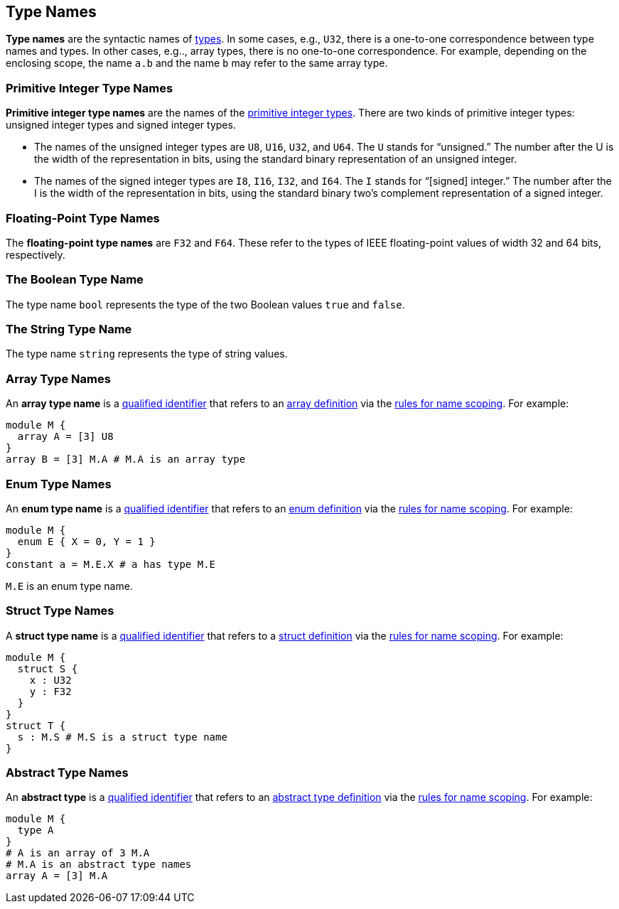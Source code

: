 == Type Names

*Type names* are the syntactic names of
<<Types,types>>.
In some cases, e.g., `U32`, there is a one-to-one correspondence
between type names and types.
In other cases, e.g.., array types, there is no one-to-one correspondence.
For example, depending on the enclosing scope, the name
`a.b` and the name `b` may refer to the same array type.

=== Primitive Integer Type Names

*Primitive integer type names* are the names of the 
<<Types_Primitive-Integer-Types,primitive integer types>>.
There are two kinds of primitive
integer types: unsigned integer types and signed integer types.

* The names of the unsigned integer types are `U8`, `U16`, `U32`, and `U64`. 
The `U` stands for "`unsigned.`" The number after the U is the width of the
representation in bits, using the standard binary representation of an
unsigned integer.

* The names of the signed integer types are `I8`, `I16`, `I32`, and `I64`. The 
`I` stands for "`[signed] integer.`" The number after the I is the width of
the representation in bits, using the standard binary two's complement
representation of a signed integer.

=== Floating-Point Type Names

The *floating-point type names* are `F32` and `F64`. These refer to the types 
of IEEE
floating-point values of width 32 and 64 bits, respectively.

=== The Boolean Type Name

The type name `bool` represents the type of the two Boolean values `true` and 
`false`.

=== The String Type Name

The type name `string` represents the type of string values.

=== Array Type Names

An *array type name* is a
<<Scoping-of-Names_Qualified-Identifiers,qualified identifier>> that 
refers to an
<<Definitions_Array-Definitions,array definition>> via the
<<Scoping-of-Names_Resolution-of-Qualified-Identifiers,rules for name 
scoping>>. For example:

[source,fpp]
----
module M {
  array A = [3] U8
}
array B = [3] M.A # M.A is an array type
----

=== Enum Type Names

An *enum type name* is a
<<Scoping-of-Names_Qualified-Identifiers,qualified
identifier>> that refers to an
<<Definitions_Enum-Definitions,enum definition>> via the
<<Scoping-of-Names_Resolution-of-Qualified-Identifiers,rules
for name scoping>>. For example:

[source,fpp]
----
module M {
  enum E { X = 0, Y = 1 }
}
constant a = M.E.X # a has type M.E
----

`M.E` is an enum type name.

=== Struct Type Names

A *struct type name* is a
<<Scoping-of-Names_Qualified-Identifiers,qualified identifier>> that 
refers to a
<<Definitions_Struct-Definitions,struct definition>> via the
<<Scoping-of-Names_Resolution-of-Qualified-Identifiers,rules for name 
scoping>>. For example:

[source,fpp]
----
module M {
  struct S {
    x : U32
    y : F32
  }
}
struct T {
  s : M.S # M.S is a struct type name
}
----

=== Abstract Type Names

An *abstract type* is a
<<Scoping-of-Names_Qualified-Identifiers,qualified identifier>> that refers to 
an
<<Definitions_Abstract-Type-Definitions,abstract type 
definition>> via the
<<Scoping-of-Names_Resolution-of-Qualified-Identifiers,rules for name 
scoping>>. For example:

[source,fpp]
----
module M {
  type A
}
# A is an array of 3 M.A
# M.A is an abstract type names
array A = [3] M.A
----
